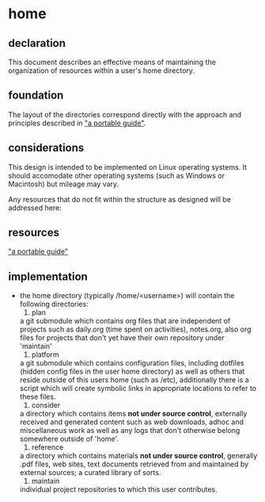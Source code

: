 * home
** declaration
   This document describes an effective means of maintaining the organization of resources within a user's home directory.
** foundation
   The layout of the directories correspond directly with the approach and principles described in [[https://github.com/spaceshipoperator/a_portable_guide]["a portable guide"]].
** considerations
   This design is intended to be implemented on Linux operating systems.  It should accomodate other operating systems (such as Windows or Macintosh) but mileage may vary.
   
   Any resources that do not fit within the structure as designed will be addressed here:
** resources
   [[https://github.com/spaceshipoperator/a_portable_guide]["a portable guide"]]
** implementation
   - the home directory (typically /home/<username>) will contain the following directories:
     1. plan
	a git submodule which contains org files that are independent of projects such as daily.org (time spent on activities), notes.org, also org files for projects that don't yet have their own repository under 'maintain'
     2. platform
	a git submodule which contains configuration files, including dotfiles (hidden config files in the user home directory) as well as others that reside outside of this users home (such as /etc), additionally there is a script which will create symbolic links in appropriate locations to refer to these files.
     3. consider
	a directory which contains items *not under source control*, externally received and generated content such as web downloads, adhoc and miscellaneous work as well as any logs that don't otherwise belong somewhere outside of 'home'.
     4. reference
	a directory which contains materials *not under source control*, generally .pdf files, web sites, text documents retrieved from and maintained by external sources; a curated library of sorts.
     5. maintain
	individual project repositories to which this user contributes.
